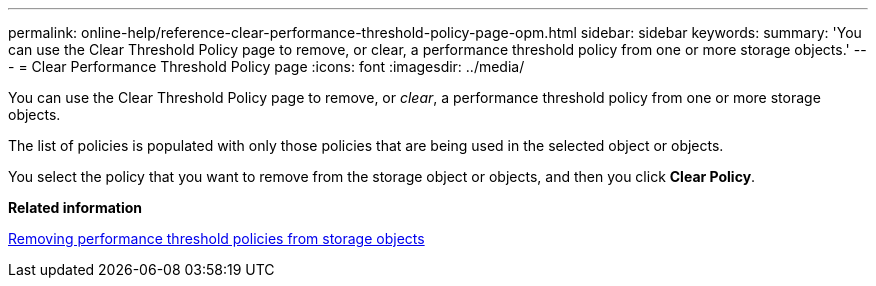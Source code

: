 ---
permalink: online-help/reference-clear-performance-threshold-policy-page-opm.html
sidebar: sidebar
keywords: 
summary: 'You can use the Clear Threshold Policy page to remove, or clear, a performance threshold policy from one or more storage objects.'
---
= Clear Performance Threshold Policy page
:icons: font
:imagesdir: ../media/

[.lead]
You can use the Clear Threshold Policy page to remove, or _clear_, a performance threshold policy from one or more storage objects.

The list of policies is populated with only those policies that are being used in the selected object or objects.

You select the policy that you want to remove from the storage object or objects, and then you click *Clear Policy*.

*Related information*

xref:task-removing-performance-threshold-policies-from-storage-objects.adoc[Removing performance threshold policies from storage objects]
